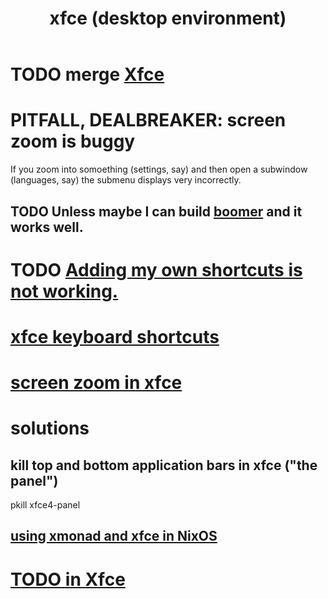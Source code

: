:PROPERTIES:
:ID:       dd8238af-6bce-4242-ab4d-b531190092f4
:ROAM_ALIASES: xfce
:END:
#+title: xfce (desktop environment)
* TODO merge [[https://github.com/JeffreyBenjaminBrown/public_notes_with_github-navigable_links/blob/master/xfce.org][Xfce]]
* PITFALL, DEALBREAKER: screen zoom is buggy
  If you zoom into somoething (settings, say)
  and then open a subwindow (languages, say)
  the submenu displays very incorrectly.
** TODO Unless maybe I can build [[https://github.com/JeffreyBenjaminBrown/public_notes_with_github-navigable_links/blob/master/boomer_platform_independent_screen_zoom_application.org][boomer]] and it works well.
* TODO [[https://github.com/JeffreyBenjaminBrown/public_notes_with_github-navigable_links/blob/master/xfce_keyboard_shortcuts.org#todo-adding-my-own-shortcuts-is-not-working][Adding my own shortcuts is not working.]]
* [[https://github.com/JeffreyBenjaminBrown/public_notes_with_github-navigable_links/blob/master/xfce_keyboard_shortcuts.org][xfce keyboard shortcuts]]
* [[https://github.com/JeffreyBenjaminBrown/public_notes_with_github-navigable_links/blob/master/screen_zoom_computer_interface_concept.org#screen-zoom-in-xfce][screen zoom in xfce]]
* solutions
** kill top *and* bottom application bars in xfce ("the panel")
:PROPERTIES:
:ID:       d1c01fb5-6fb8-48e0-b23b-a2f48bff3a62
:END:
   pkill xfce4-panel
** [[https://github.com/JeffreyBenjaminBrown/public_notes_with_github-navigable_links/blob/master/xmonad_window_manager.org#using-xmonad-and-xfce-in-nixos][using xmonad and xfce in NixOS]]
* [[https://github.com/JeffreyBenjaminBrown/public_notes_with_github-navigable_links/blob/master/xfce.org#todo-in-xfce][TODO in Xfce]]
